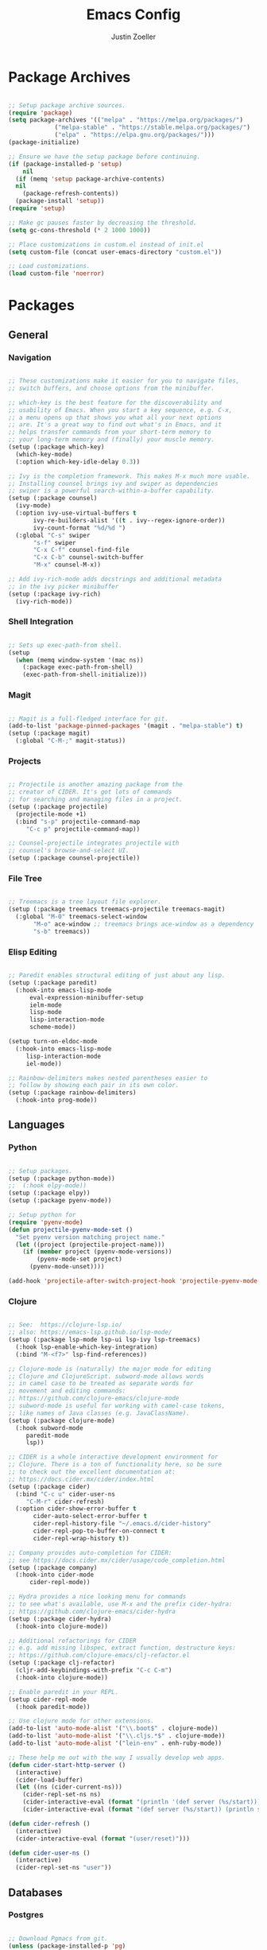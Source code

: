#+TITLE: Emacs Config
#+AUTHOR: Justin Zoeller
#+DESCRIPTION: Personalized Emacs configuration file.
#+STARTUP: showeverything
#+OPTIONS: toc:2

* Package Archives 
#+BEGIN_SRC emacs-lisp
  
  ;; Setup package archive sources.
  (require 'package)
  (setq package-archives '(("melpa" . "https://melpa.org/packages/")
			   ("melpa-stable" . "https://stable.melpa.org/packages/")
			   ("elpa" . "https://elpa.gnu.org/packages/")))
  (package-initialize)

  ;; Ensure we have the setup package before continuing.
  (if (package-installed-p 'setup)
      nil
    (if (memq 'setup package-archive-contents)
	nil
      (package-refresh-contents))
    (package-install 'setup))
  (require 'setup)

  ;; Make gc pauses faster by decreasing the threshold.
  (setq gc-cons-threshold (* 2 1000 1000))

  ;; Place customizations in custom.el instead of init.el
  (setq custom-file (concat user-emacs-directory "custom.el"))

  ;; Load customizations.
  (load custom-file 'noerror)
#+END_SRC

* Packages
** General
*** Navigation
#+BEGIN_SRC emacs-lisp

  ;; These customizations make it easier for you to navigate files,
  ;; switch buffers, and choose options from the minibuffer.

  ;; which-key is the best feature for the discoverability and
  ;; usability of Emacs. When you start a key sequence, e.g. C-x,
  ;; a menu opens up that shows you what all your next options
  ;; are. It's a great way to find out what's in Emacs, and it
  ;; helps transfer commands from your short-term memory to
  ;; your long-term memory and (finally) your muscle memory.
  (setup (:package which-key)
    (which-key-mode)
    (:option which-key-idle-delay 0.3))

  ;; Ivy is the completion framework. This makes M-x much more usable.
  ;; Installing counsel brings ivy and swiper as dependencies
  ;; swiper is a powerful search-within-a-buffer capability.
  (setup (:package counsel)
    (ivy-mode)
    (:option ivy-use-virtual-buffers t
	     ivy-re-builders-alist '((t . ivy--regex-ignore-order))
	     ivy-count-format "%d/%d ")
    (:global "C-s" swiper
	     "s-f" swiper
	     "C-x C-f" counsel-find-file
	     "C-x C-b" counsel-switch-buffer
	     "M-x" counsel-M-x))

  ;; Add ivy-rich-mode adds docstrings and additional metadata
  ;; in the ivy picker minibuffer
  (setup (:package ivy-rich)
    (ivy-rich-mode))
#+END_SRC

*** Shell Integration
#+BEGIN_SRC emacs-lisp

  ;; Sets up exec-path-from shell.
  (setup 
    (when (memq window-system '(mac ns))
      (:package exec-path-from-shell)
      (exec-path-from-shell-initialize)))  
#+END_SRC

*** Magit
#+BEGIN_SRC emacs-lisp

  ;; Magit is a full-fledged interface for git.
  (add-to-list 'package-pinned-packages '(magit . "melpa-stable") t)
  (setup (:package magit)
    (:global "C-M-;" magit-status))
#+END_SRC

*** Projects
#+BEGIN_SRC emacs-lisp

  ;; Projectile is another amazing package from the
  ;; creator of CIDER. It's got lots of commands
  ;; for searching and managing files in a project.
  (setup (:package projectile)
    (projectile-mode +1)
    (:bind "s-p" projectile-command-map
	   "C-c p" projectile-command-map))

  ;; Counsel-projectile integrates projectile with
  ;; counsel's browse-and-select UI.
  (setup (:package counsel-projectile))
#+END_SRC
*** File Tree
#+BEGIN_SRC emacs-lisp

  ;; Treemacs is a tree layout file explorer.
  (setup (:package treemacs treemacs-projectile treemacs-magit)
    (:global "M-0" treemacs-select-window
	     "M-o" ace-window ;; treemacs brings ace-window as a dependency
	     "s-b" treemacs))
#+END_SRC
*** Elisp Editing
#+BEGIN_SRC emacs-lisp

  ;; Paredit enables structural editing of just about any lisp.
  (setup (:package paredit)
    (:hook-into emacs-lisp-mode
		eval-expression-minibuffer-setup
		ielm-mode
		lisp-mode
		lisp-interaction-mode
		scheme-mode))

  (setup turn-on-eldoc-mode
    (:hook-into emacs-lisp-mode
	   lisp-interaction-mode
	   iel-mode))

  ;; Rainbow-delimiters makes nested parentheses easier to
  ;; follow by showing each pair in its own color.
  (setup (:package rainbow-delimiters)
    (:hook-into prog-mode))
#+END_SRC

** Languages
*** Python
#+BEGIN_SRC emacs-lisp

  ;; Setup packages.
  (setup (:package python-mode))
  ;;  (:hook elpy-mode))
  (setup (:package elpy))
  (setup (:package pyenv-mode))

  ;; Setup python for 
  (require 'pyenv-mode)
  (defun projectile-pyenv-mode-set ()
    "Set pyenv version matching project name."
    (let ((project (projectile-project-name)))
      (if (member project (pyenv-mode-versions))
          (pyenv-mode-set project)
        (pyenv-mode-unset))))

  (add-hook 'projectile-after-switch-project-hook 'projectile-pyenv-mode-set)
#+END_SRC

*** Clojure
#+BEGIN_SRC emacs-lisp

  ;; See:  https://clojure-lsp.io/
  ;; also: https://emacs-lsp.github.io/lsp-mode/
  (setup (:package lsp-mode lsp-ui lsp-ivy lsp-treemacs)
    (:hook lsp-enable-which-key-integration)
    (:bind "M-<f7>" lsp-find-references))

  ;; Clojure-mode is (naturally) the major mode for editing
  ;; Clojure and ClojureScript. subword-mode allows words
  ;; in camel case to be treated as separate words for
  ;; movement and editing commands:
  ;; https://github.com/clojure-emacs/clojure-mode
  ;; subword-mode is useful for working with camel-case tokens,
  ;; like names of Java classes (e.g. JavaClassName).
  (setup (:package clojure-mode)
    (:hook subword-mode
	   paredit-mode
	   lsp))

  ;; CIDER is a whole interactive development environment for
  ;; Clojure. There is a ton of functionality here, so be sure
  ;; to check out the excellent documentation at:
  ;; https://docs.cider.mx/cider/index.html
  (setup (:package cider)
    (:bind "C-c u" cider-user-ns
	   "C-M-r" cider-refresh)
    (:option cider-show-error-buffer t
	     cider-auto-select-error-buffer t
	     cider-repl-history-file "~/.emacs.d/cider-history"
	     cider-repl-pop-to-buffer-on-connect t
	     cider-repl-wrap-history t))

  ;; Company provides auto-completion for CIDER:
  ;; see https://docs.cider.mx/cider/usage/code_completion.html
  (setup (:package company)
    (:hook-into cider-mode
		cider-repl-mode))

  ;; Hydra provides a nice looking menu for commands
  ;; to see what's available, use M-x and the prefix cider-hydra:
  ;; https://github.com/clojure-emacs/cider-hydra
  (setup (:package cider-hydra)
    (:hook-into clojure-mode))

  ;; Additional refactorings for CIDER
  ;; e.g. add missing libspec, extract function, destructure keys:
  ;; https://github.com/clojure-emacs/clj-refactor.el
  (setup (:package clj-refactor)
    (cljr-add-keybindings-with-prefix "C-c C-m")
    (:hook-into clojure-mode))

  ;; Enable paredit in your REPL.
  (setup cider-repl-mode
    (:hook paredit-mode))

  ;; Use clojure mode for other extensions.
  (add-to-list 'auto-mode-alist '("\\.boot$" . clojure-mode))
  (add-to-list 'auto-mode-alist '("\\.cljs.*$" . clojure-mode))
  (add-to-list 'auto-mode-alist '("lein-env" . enh-ruby-mode))

  ;; These help me out with the way I usually develop web apps.
  (defun cider-start-http-server ()
    (interactive)
    (cider-load-buffer)
    (let ((ns (cider-current-ns)))
      (cider-repl-set-ns ns)
      (cider-interactive-eval (format "(println '(def server (%s/start))) (println 'server)" ns))
      (cider-interactive-eval (format "(def server (%s/start)) (println server)" ns))))

  (defun cider-refresh ()
    (interactive)
    (cider-interactive-eval (format "(user/reset)")))

  (defun cider-user-ns ()
    (interactive)
    (cider-repl-set-ns "user"))
#+END_SRC

** Databases
*** Postgres 
#+BEGIN_SRC emacs-lisp

  ;; Download Pgmacs from git.
  (unless (package-installed-p 'pg)
    (package-vc-install "https://github.com/emarsden/pg-el" nil nil 'pg))
  (unless (package-installed-p 'pgmacs)
    (package-vc-install "https://github.com/emarsden/pgmacs" nil nil 'pgmacs))
  (require 'pgmacs)  
#+END_SRC

* UI Customization
#+BEGIN_SRC emacs-lisp

  (when (not (string-equal system-type "cygwin"))
    (progn
      (tooltip-mode -1)                 ;; Disable tooltips.
      (tool-bar-mode -1)                ;; The toolbar is pretty ugly.
      (scroll-bar-mode -1)))            ;; Disable visible scrollbar.

  (blink-cursor-mode 0)                 ;; Turn off blinking cursor. distracting!
  (setq create-lockfiles nil)           ;; No need for ~ files when editing.
  (fset 'yes-or-no-p 'y-or-n-p)         ;; Changes all yes/no questions to y/n type.
  (setq inhibit-startup-message t)      ;; Go straight to scratch buffer on startup.
  (setq ring-bell-function 'ignore)     ;; Turn off audible bell.
  (put 'scroll-left 'disabled nil)      ;; Allowing horizontal scrolling.

  ;; Scrolling.
  (setq mouse-wheel-tilt-scroll t)
  (setq scroll-conservatively 101)
  (pixel-scroll-mode t)
  
  ;; Show full path in title bar.
  (setq-default frame-title-format "%b (%f)")

  ;; Initial frame height and width.
  (add-to-list 'default-frame-alist '(height . 45))
  (add-to-list 'default-frame-alist '(width . 100))

  ;; Increase font size for better readability.
  (set-face-attribute 'default nil :height 140)

  ;; On a Mac, don't pop up font menu.
  (when (string-equal system-type "darwin") 'ok
    (global-set-key (kbd "s-t") '(lambda () (interactive))))

  ;; Doom is a whole Emacs distribution unto itself,
  ;; but it's got some really nice packages that you
  ;; can use a-la-carte. doom-modeline is simply a more
  ;; modern and more beautiful modeline.
  ;; doom-modeline uses nice icons from all-the-icons
  (setup (:package all-the-icons))

  ;; For some reason, this crashes Emacs on Windows. Argh!
  (setup (when (not (string-equal system-type "windows-nt"))
           (:package doom-modeline)
           (doom-modeline-mode t)))

  (setup (:package doom-themes)
    (when (not custom-enabled-themes)
      (load-theme 'doom-dracula t)))

  ;; These settings relate to how emacs interacts with your operating system.
  (setq ;; makes killing/yanking interact with the clipboard
        x-select-enable-clipboard t

        ;; I'm actually not sure what this does but it's recommended?
        x-select-enable-primary t

        ;; Save clipboard strings into kill ring before replacing them.
        ;; When one selects something in another program to paste it into Emacs,
        ;; but kills something in Emacs before actually pasting it,
        ;; this selection is gone unless this variable is non-nil
        save-interprogram-paste-before-kill t

        ;; Shows all options when running apropos. For more info,
        ;; https://www.gnu.org/software/emacs/manual/html_node/emacs/Apropos.html
        apropos-do-all t

        ;; Mouse yank commands yank at point instead of at click.
        mouse-yank-at-point t)

  ;; Set desired font.
  ;; (set-face-attribute 'default nil :font "Fira Code")
#+END_SRC

* Mode Customization
** Org Mode
*** Babel
#+BEGIN_SRC emacs-lisp

  ;; Enable python in org-mode.
  (org-babel-do-load-languages
   'org-babel-load-languages
   '((python . t)
     (shell .t)))

  ;; Associated python3 with python command.
  (setq org-babel-python-command "python3")
#+END_SRC

*** LaTeX
#+BEGIN_SRC emacs-lisp
#+END_SRC

* Buffer Editing
#+BEGIN_SRC emacs-lisp

  ;; Key binding to use "hippie expand" for text autocompletion
  (global-set-key (kbd "M-/") 'hippie-expand)

  ;; Lisp-friendly hippie expand.
  (setq hippie-expand-try-functions-list
	'(try-expand-dabbrev
	  try-expand-dabbrev-all-buffers
	  try-expand-dabbrev-from-kill
	  try-complete-lisp-symbol-partially
	  try-complete-lisp-symbol))

  ;; Highlights matching parenthesis.
  (show-paren-mode 1)

  ;; Highlight current line.
  (global-hl-line-mode 1)

  ;; Display line numbers...
  (global-display-line-numbers-mode 1)
  ;; ...except in these modes.
  (dolist (mode '(org-mode-hook
		  term-mode-hook
		  shell-mode-hook
		  treemacs-mode-hook
		  eshell-mode-hook))
    (add-hook mode (lambda () (display-line-numbers-mode 0))))

  ;; Don't use hard tabs.
  (setq-default indent-tabs-mode nil)

  ;; Shell scripts.
  (setq-default sh-basic-offset 2
		sh-indentation 2)

  ;; When you visit a file, point goes to the last place where it
  ;; was when you previously visited the same file.
  (save-place-mode 1)

  ;; Keep track of saved places in ~/.emacs.d/places.
  (setq save-place-file (concat user-emacs-directory "places"))

  ;; Emacs can automatically create backup files. This tells Emacs to
  ;; put all backups in ~/.emacs.d/backups. 
  (setq backup-directory-alist `(("." . ,(concat user-emacs-directory
						 "backups"))))
  (setq auto-save-default nil)

  ;; Toggle comments.
  (defun toggle-comment-on-line ()
    "Comment or uncomment current line"
    (interactive)
    (comment-or-uncomment-region (line-beginning-position) (line-end-position)))
  (global-set-key (kbd "C-;") 'toggle-comment-on-line)

  ;; Use 2 spaces for tabs.
  (defun die-tabs ()
    (interactive)
    (set-variable 'tab-width 2)
    (mark-whole-buffer)
    (untabify (region-beginning) (region-end))
    (keyboard-quit))

  ;; Fix weird os x kill error.
  (defun ns-get-pasteboard ()
    "Returns the value of the pasteboard, or nil for unsupported formats."
    (condition-case nil
	(ns-get-selection-internal 'CLIPBOARD)
      (quit nil)))

  (setq electric-indent-mode nil)
#+END_SRC

* Elisp Functions
** Keyboard Utilities
*** Character Insertions
#+BEGIN_SRC emacs-lisp

  (defun insert-char-4 ()
    "Read 4 keyboard inputs, interpret it as a hexadecimal number, and insert it as a character."
    (interactive)
    (let* ((k1 (read-key-sequence "____"))
           (k2 (read-key-sequence (concat k1 "___")))
           (k3 (read-key-sequence (concat k1 k2 "__")))
           (k4 (read-key-sequence (concat k1 k2 k3 "_")))
           (charcode (cl-parse-integer (concat k1 k2 k3 k4) :radix 16)))
      (insert-char charcode)
      (message (concat k1 k2 k3 k4 " => " (char-to-string charcode)))))

  (defun insert-vert ()
    (interactive)
    (insert-char 124))

  (defun insert-sqr ()
    (interactive)
    (insert-char 91)
    (insert-char 93))

  (defun insert-curl ()
    (interactive)
    (insert-char 123)
    (insert-char 125))
#+END_SRC
*** Key Bindings
#+BEGIN_SRC emacs-lisp

  ;; Insert keys. 
  (keymap-global-set "C-x C-k v" 'insert-vert) 
  (keymap-global-set "C-x C-k s" 'insert-sqr)
  (keymap-global-set "C-x C-k c" 'insert-curl)
#+END_SRC

* AWS Utilities
** Data Mapper Postgres Database
#+BEGIN_SRC emacs-lisp
  (defconst postgres-us "developer")
  (defconst staging-postgres-pw "")
  (defconst production-postgres-pw "mkIzeDGDw3fV7BU5Cg=LAvfVOH99EY")
  (defconst development-postgres-pw "TdbzMudS3Q1CzZI3ug,y=Niics08cS")

  (defconst aws-staging-target "i-061d161a45675bcba")
  (defconst aws-production-target "i-00048a203eb776fcf")
  (defconst aws-development-target "i-00818a3043f77dc2c")

  (defconst aws-staging-host "platform-calc-unit-stack-infradatamapperdatabase76-ijedhlvmxrcc.cluster-ro-cswq2ejbbl7p.eu-west-1.rds.amazonaws.com")
  (defconst aws-production-host "platform-calc-unit-stack-infradatamapperdatabasewr-cgznowvjpooi.chlhwmxght0e.eu-west-1.rds.amazonaws.com")
  (defconst aws-development-host "xalgo-platform-calc-unit-infradatamapperdatabase76-e74lpgrkrqfz.cluster-c9mg4c0et0vk.eu-west-1.rds.amazonaws.com")

  (defun db-version-str-to-symbol (db-version-str)
    (let
        ((db-version-str-cl (downcase (string-trim db-version-str))))
      (cond
       ((equal db-version-str-cl "staging") 'staging)
       ((equal db-version-str-cl "production") 'production)
       ((equal db-version-str-cl "development") 'development)
       (t nil))))

  (defun create-postgres-uri (db-version)
    (let
        ((url "postgres://%s:%s@localhost:25432/data_mapper"))    
      (cond
       ((equal db-version 'staging) (apply 'format url (list postgres-us staging-postgres-pw)))
       ((equal db-version 'production) (apply 'format url (list postgres-us production-postgres-pw)))
       ((equal db-version 'development) (apply 'format url (list postgres-us development-postgres-pw))))))

  (defun create-aws-session-cmd (db-version)
    (let 
        ((cmd "aws ssm start-session \
  	   --profile xalgo_admin_%s \
  	   --target %s \
  	   --document-name AWS-StartPortForwardingSessionToRemoteHost \
  	   --parameters '{\"host\":[\"%s\"],\"portNumber\":[\"5432\"], \"localPortNumber\":[\"25432\"]}'"))
      (cond
       ((equal db-version 'staging) (apply 'format cmd (list (symbol-name db-version) aws-staging-target aws-staging-host)))
       ((equal db-version 'production) (apply 'format cmd (list (symbol-name db-version) aws-production-target aws-production-host)))
       ((equal db-version 'development) (apply 'format cmd (list (symbol-name db-version) aws-development-target aws-development-host)))
       (t nil))))

  (defun connect-data-mapper (db-version-str)
    "Ask which data_mapper database version to connect to (production, development or staging) and connect via AWS session."
    (interactive "sEnter database version: ")
    (let
        ((db-version (db-version-str-to-symbol db-version-str)))
      (if
          (eq db-version nil)
          (message "Bad database version: '%s'" db-version-str)
        (progn
          (message ". . . logging into '%s' data_mapper database." db-version)
          (let
              ((aws-cmd (create-aws-session-cmd db-version)))
            (shell-command "aws sso login")
            (async-shell-command aws-cmd)
            (sleep-for 5 0)
            (pgmacs-open (pg-connect/uri (create-postgres-uri db-version))))))))
#+END_SRC
